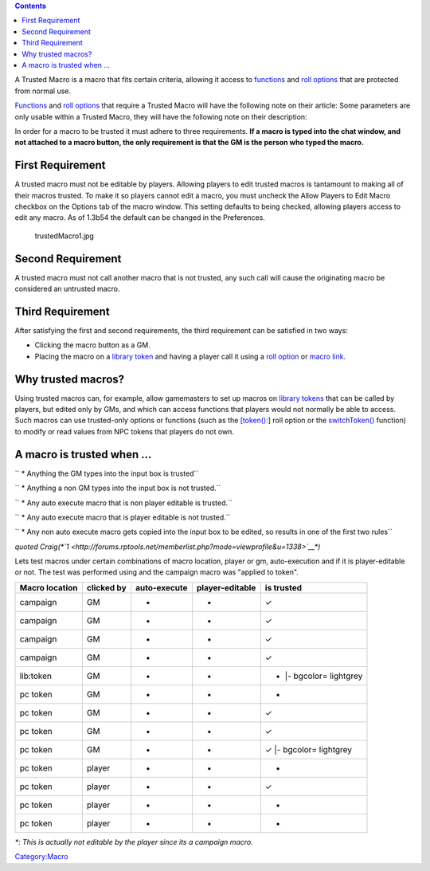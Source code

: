 .. contents::
   :depth: 3
..

A Trusted Macro is a macro that fits certain criteria, allowing it
access to `functions <:Category:Macro_Function>`__ and `roll
options <:Category:Roll_Option>`__ that are protected from normal use.

`Functions <:Category:Macro_Function>`__ and `roll
options <:Category:Roll_Option>`__ that require a Trusted Macro will
have the following note on their article: Some parameters are only
usable within a Trusted Macro, they will have the following note on
their description:

In order for a macro to be trusted it must adhere to three requirements.
**If a macro is typed into the chat window, and not attached to a macro
button, the only requirement is that the GM is the person who typed the
macro.**

.. _first_requirement:

First Requirement
=================

A trusted macro must not be editable by players. Allowing players to
edit trusted macros is tantamount to making all of their macros trusted.
To make it so players cannot edit a macro, you must uncheck the Allow
Players to Edit Macro checkbox on the Options tab of the macro window.
This setting defaults to being checked, allowing players access to edit
any macro. As of 1.3b54 the default can be changed in the Preferences.

.. figure:: trustedMacro1.jpg
   :alt: trustedMacro1.jpg

   trustedMacro1.jpg

.. _second_requirement:

Second Requirement
==================

A trusted macro must not call another macro that is not trusted, any
such call will cause the originating macro be considered an untrusted
macro.

.. _third_requirement:

Third Requirement
=================

After satisfying the first and second requirements, the third
requirement can be satisfied in two ways:

-  Clicking the macro button as a GM.
-  Placing the macro on a `library token <Library_Token>`__ and having a
   player call it using a `roll option <:Category:Roll_Option>`__ or
   `macro link <macroLink>`__.

.. _why_trusted_macros:

Why trusted macros?
===================

Using trusted macros can, for example, allow gamemasters to set up
macros on `library tokens <Library_Token>`__ that can be called by
players, but edited only by GMs, and which can access functions that
players would not normally be able to access. Such macros can use
trusted-only options or functions (such as the
`[token(): <token_(roll_option)>`__] roll option or the
`switchToken() <switchToken>`__ function) to modify or read values from
NPC tokens that players do not own.

.. _a_macro_is_trusted_when_...:

A macro is trusted when ...
===========================

`` * Anything the GM types into the input box is trusted``

`` * Anything a non GM types into the input box is not trusted.``

`` * Any auto execute macro that is non player editable is trusted.``

`` * Any auto execute macro that is player editable is not trusted.``

`` * Any non auto execute macro gets copied into the input box to be edited, so results in one of the first two rules``

*quoted
Craig(\ *\ `1 <http://forums.rptools.net/memberlist.php?mode=viewprofile&u=1338>`__\ *)*

Lets test macros under certain combinations of macro location, player or
gm, auto-execution and if it is player-editable or not. The test was
performed using and the campaign macro was "applied to token".

============== ========== ============ =============== ========================
Macro location clicked by auto-execute player-editable is trusted
============== ========== ============ =============== ========================
campaign       GM         •            •               ✓
campaign       GM         •            -               ✓
campaign       GM         -            •               ✓
campaign       GM         -            -               ✓
lib:token      GM         •            •               - \|- bgcolor= lightgrey
pc token       GM         •            •               -
pc token       GM         •            -               ✓
pc token       GM         -            •               ✓
pc token       GM         -            -               ✓ \|- bgcolor= lightgrey
pc token       player     •            •               -
pc token       player     •            -               ✓
pc token       player     -            •               -
pc token       player     -            -               -
============== ========== ============ =============== ========================

*\*: This is actually not editable by the player since its a campaign
macro.*

`Category:Macro <Category:Macro>`__
